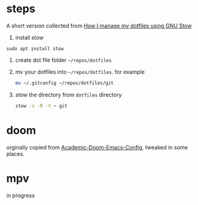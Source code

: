 * steps
A short version collected from [[https://writingco.de/blog/how-i-manage-my-dotfiles-using-gnu-stow/][How I manage my dotfiles using GNU Stow]]
1. install stow
~sudo apt install stow~
2. create dot file folder
   ~~/repos/dotfiles~
3. mv your dotfiles  into ~~/repos/dotfiles~. for example
   #+begin_src sh
mv ~/.gitconfig ~/repos/dotfiles/git 
   #+end_src
4. stow the directory from =dotfiles= directory
   #+begin_src sh
stow -v -R -t ~ git
   #+end_src
   
* doom
orginally copied from [[https://github.com/sunnyhasija/Academic-Doom-Emacs-Config][Academic-Doom-Emacs-Config]], tweaked in some places. 

* mpv
in progress
